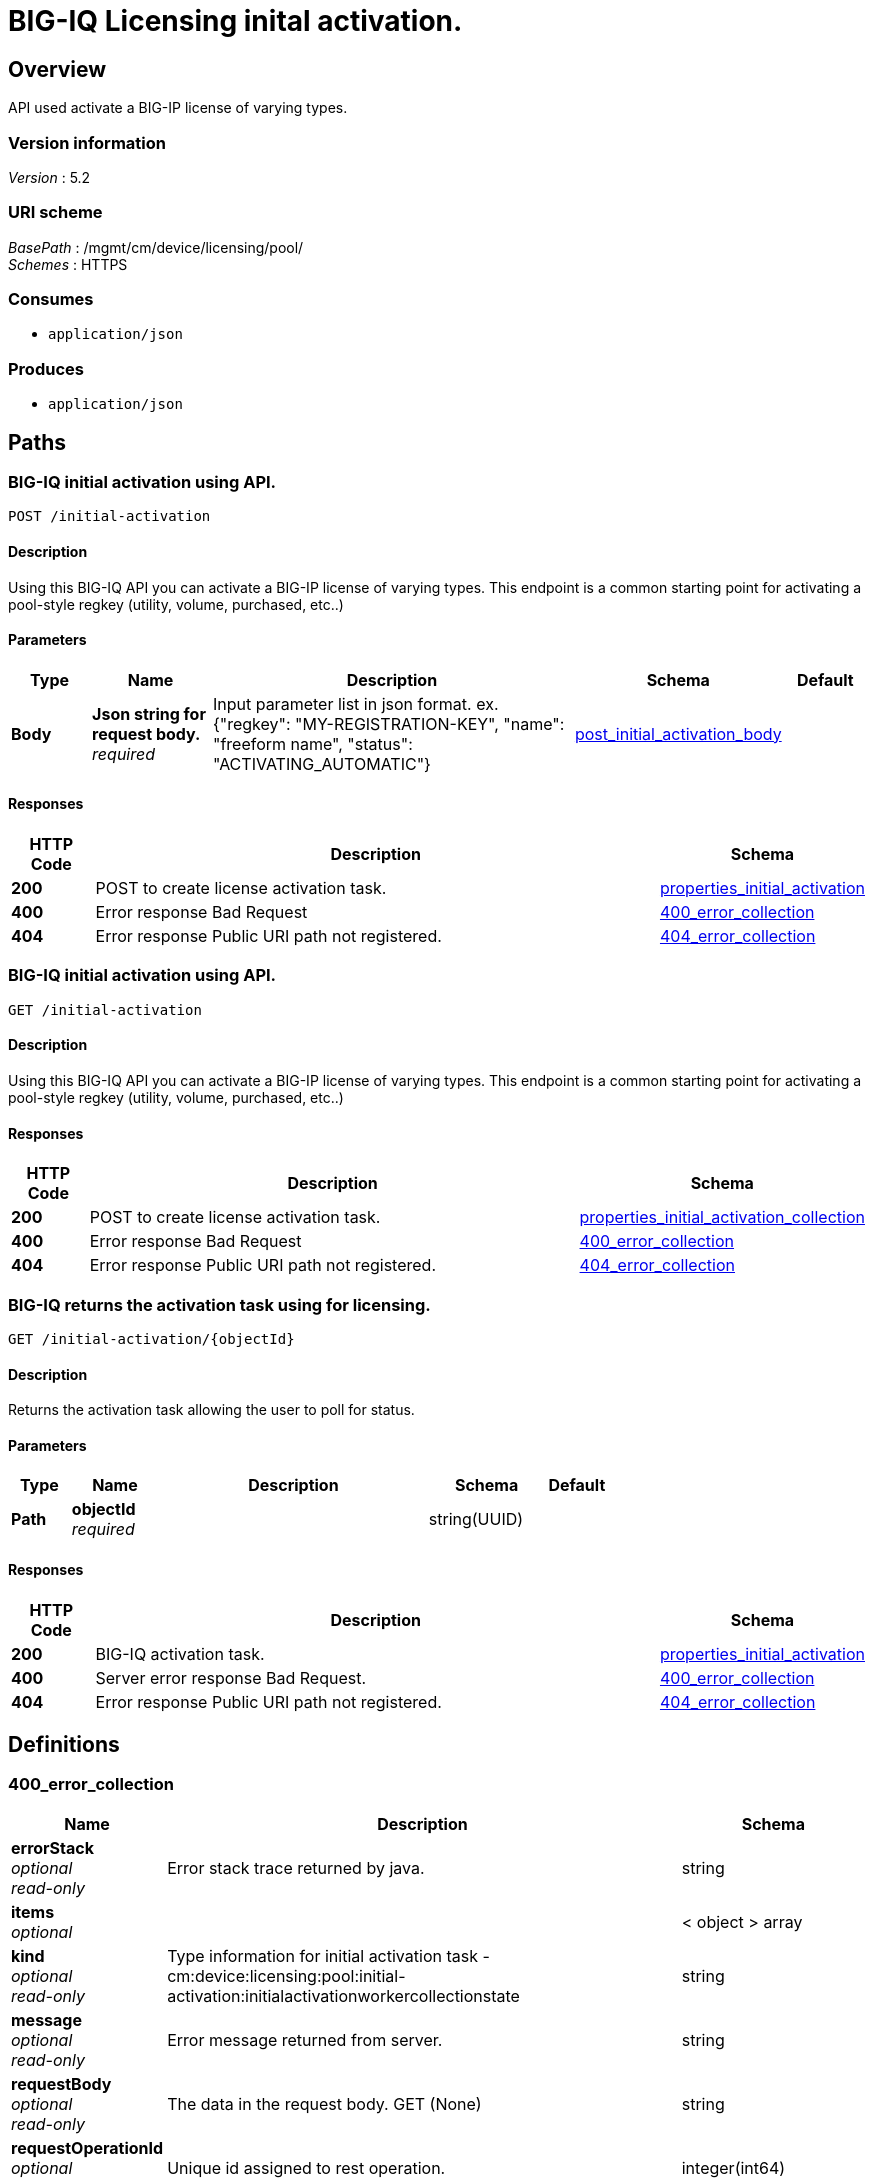 = BIG-IQ Licensing inital activation.


[[_overview]]
== Overview
API used activate a BIG-IP license of varying types.


=== Version information
[%hardbreaks]
_Version_ : 5.2


=== URI scheme
[%hardbreaks]
_BasePath_ : /mgmt/cm/device/licensing/pool/
_Schemes_ : HTTPS


=== Consumes

* `application/json`


=== Produces

* `application/json`




[[_paths]]
== Paths

[[_initial-activation_post]]
=== BIG-IQ initial activation using API.
....
POST /initial-activation
....


==== Description
Using this BIG-IQ API you can activate a BIG-IP license of varying types. This endpoint is a common starting point for activating a pool-style regkey (utility, volume, purchased, etc..)


==== Parameters

[options="header", cols=".^2,.^3,.^9,.^4,.^2"]
|===
|Type|Name|Description|Schema|Default
|*Body*|*Json string for request body.* +
_required_|Input parameter list in json format. ex. {"regkey": "MY-REGISTRATION-KEY", "name": "freeform name", "status": "ACTIVATING_AUTOMATIC"}|<<_post_initial_activation_body,post_initial_activation_body>>|
|===


==== Responses

[options="header", cols=".^2,.^14,.^4"]
|===
|HTTP Code|Description|Schema
|*200*|POST to create license activation task.|<<_properties_initial_activation,properties_initial_activation>>
|*400*|Error response Bad Request|<<_400_error_collection,400_error_collection>>
|*404*|Error response Public URI path not registered.|<<_404_error_collection,404_error_collection>>
|===


[[_initial-activation_get]]
=== BIG-IQ initial activation using API.
....
GET /initial-activation
....


==== Description
Using this BIG-IQ API you can activate a BIG-IP license of varying types. This endpoint is a common starting point for activating a pool-style regkey (utility, volume, purchased, etc..)


==== Responses

[options="header", cols=".^2,.^14,.^4"]
|===
|HTTP Code|Description|Schema
|*200*|POST to create license activation task.|<<_properties_initial_activation_collection,properties_initial_activation_collection>>
|*400*|Error response Bad Request|<<_400_error_collection,400_error_collection>>
|*404*|Error response Public URI path not registered.|<<_404_error_collection,404_error_collection>>
|===


[[_initial-activation_objectid_get]]
=== BIG-IQ returns the activation task using for licensing.
....
GET /initial-activation/{objectId}
....


==== Description
Returns the activation task allowing the user to poll for status.


==== Parameters

[options="header", cols=".^2,.^3,.^9,.^4,.^2"]
|===
|Type|Name|Description|Schema|Default
|*Path*|*objectId* +
_required_||string(UUID)|
|===


==== Responses

[options="header", cols=".^2,.^14,.^4"]
|===
|HTTP Code|Description|Schema
|*200*|BIG-IQ activation task.|<<_properties_initial_activation,properties_initial_activation>>
|*400*|Server error response Bad Request.|<<_400_error_collection,400_error_collection>>
|*404*|Error response Public URI path not registered.|<<_404_error_collection,404_error_collection>>
|===




[[_definitions]]
== Definitions

[[_400_error_collection]]
=== 400_error_collection

[options="header", cols=".^3,.^11,.^4"]
|===
|Name|Description|Schema
|*errorStack* +
_optional_ +
_read-only_|Error stack trace returned by java.|string
|*items* +
_optional_||< object > array
|*kind* +
_optional_ +
_read-only_|Type information for initial activation task - cm:device:licensing:pool:initial-activation:initialactivationworkercollectionstate|string
|*message* +
_optional_ +
_read-only_|Error message returned from server.|string
|*requestBody* +
_optional_ +
_read-only_|The data in the request body. GET (None)|string
|*requestOperationId* +
_optional_ +
_read-only_|Unique id assigned to rest operation.|integer(int64)
|===


[[_404_error_collection]]
=== 404_error_collection

[options="header", cols=".^3,.^11,.^4"]
|===
|Name|Description|Schema
|*errorStack* +
_optional_ +
_read-only_|Error stack trace returned by java.|string
|*items* +
_optional_||< object > array
|*kind* +
_optional_ +
_read-only_|Type information for initial activation task - cm:device:licensing:pool:initial-activation:initialactivationworkercollectionstate|string
|*message* +
_optional_ +
_read-only_|Error message returned from server.|string
|*requestBody* +
_optional_ +
_read-only_|The data in the request body. GET (None)|string
|*requestOperationId* +
_optional_ +
_read-only_|Unique id assigned to rest operation.|integer(int64)
|===


[[_post_initial_activation_body]]
=== post_initial_activation_body

[options="header", cols=".^3,.^11,.^4"]
|===
|Name|Description|Schema
|*name* +
_optional_|Name of activation process.|string
|*regKey* +
_optional_|Base registration key.|string
|*status* +
_optional_|The state or type of activation process to use. ex. ACTIVATING_AUTOMATIC.|string
|===


[[_properties_initial_activation]]
=== properties_initial_activation

[options="header", cols=".^3,.^11,.^4"]
|===
|Name|Description|Schema
|*items* +
_optional_||< <<_properties_initial_activation_items,items>> > array
|===

[[_properties_initial_activation_items]]
*items*

[options="header", cols=".^3,.^11,.^4"]
|===
|Name|Description|Schema
|*dossier* +
_optional_|Auto-generated passphrase used for activation.|string
|*encryptedPrivateKey* +
_optional_|Encrypted private key used during calculation.|< integer > array
|*generation* +
_optional_|A integer that will track change made.|string
|*internalPrivateKey* +
_optional_|Internal encrypted key used during calculation.|string
|*kind* +
_optional_|Type information for initial activation. cm:device:licensing:pool:initial-activation:initialactivationworkeritemstate.|string
|*lastUpdateMicros* +
_optional_|Update time (micros) for last change made to a activation task.|integer
|*licenseReference* +
_optional_|Reference link to pool license used for activation.|<<_properties_initial_activation_licensereference,licenseReference>>
|*licenseText* +
_optional_|Contents of license file.|string
|*message* +
_optional_|Status message to user. ex. License BASE-REG-KEY ready.|string
|*name* +
_optional_|Name of initial activation task license type. ex. Purchased-Pools|string
|*publicKey* +
_optional_|Public key used during calculation.|< integer > array
|*regKey* +
_optional_|Base registration key.|string
|*selfLink* +
_optional_|Reference link to activation task.|string
|*sortName* +
_optional_|Name used to intentify sorting status. ex. Pending|string
|*status* +
_optional_|Status of license key activation. ex. READY|string
|===

[[_properties_initial_activation_licensereference]]
*licenseReference*

[options="header", cols=".^3,.^11,.^4"]
|===
|Name|Description|Schema
|*link* +
_optional_||string
|===


[[_properties_initial_activation_collection]]
=== properties_initial_activation_collection

[options="header", cols=".^3,.^11,.^4"]
|===
|Name|Description|Schema
|*generation* +
_optional_|A integer that will track change made.|string
|*items* +
_optional_|Array of initial activation task properties.|< object > array
|*kind* +
_optional_|Type information for initial activation task. cm:device:licensing:pool:initial-activation:initialactivationworkeritemstate|string
|*lastUpdateMicros* +
_optional_|Update time (micros) for last change made to a initial activation task object. time.|string
|*selfLink* +
_optional_|Reference link to initial activation task object.|string
|===





